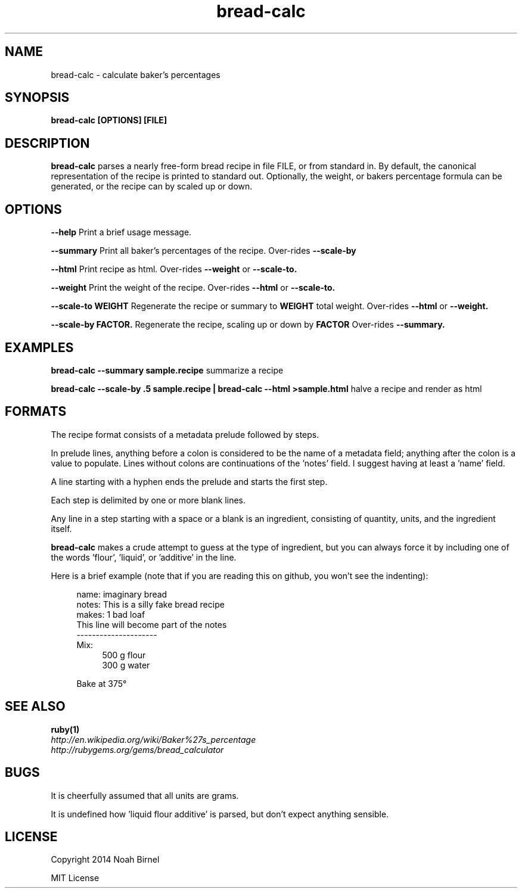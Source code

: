 .TH bread-calc 1 bread-calc\-0.0.1
.SH NAME
bread-calc \- calculate baker's percentages
.SH SYNOPSIS
.B bread-calc [OPTIONS] [FILE]
.SH DESCRIPTION
.B bread-calc
parses a nearly free\(hyform bread recipe in file FILE,
or from standard in.
By default,
the canonical representation of the recipe is printed to standard out.
Optionally, the weight, or bakers percentage formula can be generated,
or the recipe can by scaled up or down.
.SH OPTIONS
.LP
.B --help 
Print a brief usage message.
.LP
.B --summary
Print all baker's percentages of the recipe. 
Over-rides 
.B --scale-by
.LP
.B --html
Print recipe as html. 
Over-rides 
.B --weight
or
.B --scale-to. 
.LP
.B --weight
Print the weight of the recipe.
Over-rides 
.B --html
or
.B --scale-to. 
.LP
.B --scale-to WEIGHT
Regenerate the recipe or summary to
.B WEIGHT
total weight.
Over-rides 
.B --html 
or
.B --weight.
.LP
.B --scale-by FACTOR.
Regenerate the recipe, scaling up or down by 
.B FACTOR
Over-rides 
.B --summary.
.SH EXAMPLES
.LP
.B bread-calc --summary sample.recipe
summarize a recipe
.LP
.B bread-calc --scale-by .5 sample.recipe | bread-calc --html >sample.html
halve a recipe and render as html
.SH FORMATS
The recipe format consists of a metadata prelude followed by steps.

In prelude lines,
anything before a colon is considered to be the name of a metadata field;
anything after the colon is a value to populate.
Lines without colons are continuations of the 'notes' field.
I suggest having at least a 'name' field.

A line starting with a hyphen ends the prelude and starts the first step. 

Each step is delimited by one or more blank lines.

Any line in a step starting with a space or a blank is an ingredient,
consisting of quantity, units, and the ingredient itself.

.B bread-calc
makes a crude attempt to guess at the type of ingredient,
but you can always force it by including 
one of the words 'flour', 'liquid', or 'additive' in the line.

Here is a brief example 
(note that if you are reading this on github,
you won't see the indenting):

.in +4
name: imaginary bread
.br
notes: This is a silly fake bread recipe
.br
makes: 1 bad loaf
.br
This line will become part of the notes
.br
---------------------
.br
Mix:
.in +4
500 g flour
.br
300 g water
.sp
.in -4
Bake at 375\(de
.in -4

.SH SEE ALSO
.TP
.BR ruby(1)
.TP
.IR http://en.wikipedia.org/wiki/Baker%27s_percentage
.TP
.IR http://rubygems.org/gems/bread_calculator
.SH BUGS
It is cheerfully assumed that all units are grams.

It is undefined how 'liquid flour additive' is parsed,
but don't expect anything sensible.
.SH LICENSE
Copyright 2014 Noah Birnel
.sp
MIT License

